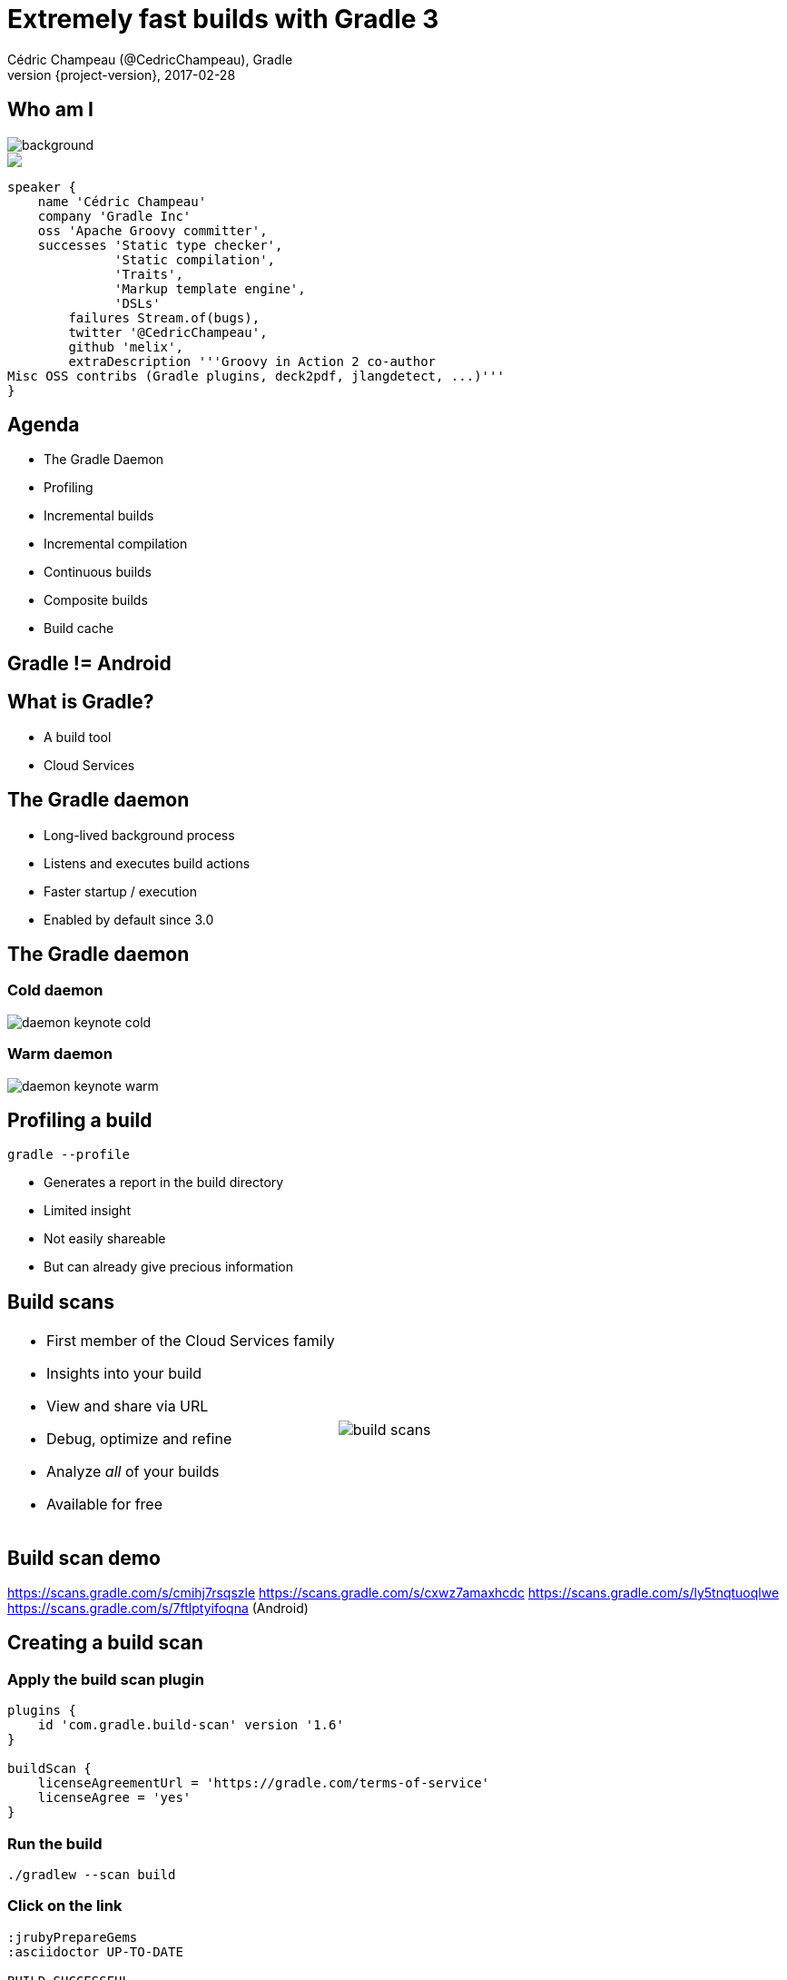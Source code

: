 = Extremely fast builds with Gradle 3
Cédric Champeau (@CedricChampeau), Gradle
2017-02-28
:revnumber: {project-version}
:example-caption!:
ifndef::imagesdir[:imagesdir: images]
ifndef::sourcedir[:sourcedir: ../java]
:deckjs_transition: fade
:navigation:
:menu:
:status:
:adoctor: http://asciidoctor.org/[Asciidoctor]
:gradle: http://gradle.org[Gradle]

== Who am I

image::nantes.jpg[background, size=cover]

++++
<style>
.asciinema-terminal.font-medium {
  font-size: 16px;
}
</style>

<div class="pictureWrapper">
   <div class="picture"><img src="images/mini-me.png"></div>
</div>
++++


[source,groovy]
----
speaker {
    name 'Cédric Champeau'
    company 'Gradle Inc'
    oss 'Apache Groovy committer',
    successes 'Static type checker',
              'Static compilation',
              'Traits',
              'Markup template engine',
              'DSLs'
        failures Stream.of(bugs),
        twitter '@CedricChampeau',
        github 'melix',
        extraDescription '''Groovy in Action 2 co-author
Misc OSS contribs (Gradle plugins, deck2pdf, jlangdetect, ...)'''
}
----

== Agenda

* The Gradle Daemon
* Profiling
* Incremental builds
* Incremental compilation
* Continuous builds
* Composite builds
* Build cache

== Gradle != Android

== What is Gradle?

* A build tool
* Cloud Services

== The Gradle daemon

* Long-lived background process
* Listens and executes build actions
* Faster startup / execution
* Enabled by default since 3.0

== The Gradle daemon

=== Cold daemon

image::daemon-keynote-cold.gif[]

=== Warm daemon

image::daemon-keynote-warm.gif[]

== Profiling a build

`gradle --profile`

* Generates a report in the build directory
* Limited insight
* Not easily shareable
* But can already give precious information

== Build scans

[cols="50a,50a"]
|===
|
* First member of the Cloud Services family
* Insights into your build
* View and share via URL
* Debug, optimize and refine
* Analyze _all_ of your builds
* Available for free 
|image:build-scans.png[]
|===

== Build scan demo

https://scans.gradle.com/s/cmihj7rsqszle
https://scans.gradle.com/s/cxwz7amaxhcdc
https://scans.gradle.com/s/ly5tnqtuoqlwe
https://scans.gradle.com/s/7ftlptyifoqna (Android)

== Creating a build scan

=== Apply the build scan plugin

[source,groovy]
----
plugins {
    id 'com.gradle.build-scan' version '1.6'
}

buildScan {
    licenseAgreementUrl = 'https://gradle.com/terms-of-service'
    licenseAgree = 'yes'
}
----

=== Run the build

```
./gradlew --scan build
```

=== Click on the link

```
:jrubyPrepareGems
:asciidoctor UP-TO-DATE

BUILD SUCCESSFUL

Total time: 1.132 secs

Publishing build information...
https://gradle.com/s/v2f5knnujnsx2

```

== Incremental builds

* Gradle is meant for incremental builds
* `clean` is a waste of time
* Prepare your builds for incrementalness

=== Example: building a shaded jar

[source,groovy]
----
task shadedJar(type: ShadedJar) {
   jarFile = file("$buildDir/libs/shaded.jar")
   classpath = configurations.runtime
   mapping = ['org.apache': 'shaded.org.apache']
}
----

* What are the task inputs?
* What are the task outputs?
* What if one of them changes?

=== Declaring inputs

[source,groovy]
----
@InputFiles
FileCollection getClasspath() { ... }

@Input
Map<String, String> getMapping() { ... }
----

=== Declaring outputs

[source,groovy]
----
@OutputFile
File getJarFile() { ... }
----

== Incremental compilation

* Given a set of source files
* Only compile the files which have changed...
* and their dependencies
* Language specific

=== Gradle has support for incremental compilation of Java

```
compileJava {
    //enable incremental compilation
    options.incremental = true
}
```

image::gradle-3.4-perf.png[]

== Gradle 3.4

https://blog.gradle.org/incremental-compiler-avoidance

== Continuous builds

* Gradle watches for changes in task inputs
* Re-executes tasks as changes occur
* Enabled with `-t`

```
gradle -t asciidoctor
```

== Compile avoidance

=== Compile classpath vs runtime classpath

* Gradle makes the difference
* Ignores irrelevant (non ABI) changes to compile classpath

=== Usage

[source,java]
----
import com.acme.model.Person;
import com.google.common.collect.ImmutableSet;
import com.google.common.collect.Iterables;

...

public Set<String> getNames(Set<Foo> persons) {
   return ImmutableSet.copyOf(Iterables.transform(persons, TO_NAME))
}
----

=== Declaring dependencies

[source,groovy]
----
dependencies {
   compile project(':model')
   compile 'com.google.guava:guava:18.0'
}
----

=== But...

[source,java]
----
import com.acme.model.Person; // exported dependency
import com.google.common.collect.ImmutableSet; // internal dependency
import com.google.common.collect.Iterables; // internal dependency

...

public Set<String> getNames(Set<Foo> persons) {
   return ImmutableSet.copyOf(Iterables.transform(persons, TO_NAME))
}
----

=== Separating API from implementation

[source,groovy]
----
dependencies {
   api project(':model')
   implementation 'com.google.guava:guava:18.0'
}
----

=== Benefit

* No more compile classpath leakage
* Downstream dependencies not recompiled when internal dependency changes

== Composite builds

* _Compose_ various projects as if there were one
** Each project can live in its own repository
** Each project has its own Gradle build
** Composition unites them through _dependency resolution_
* _Split_ monolithic projects
** For large multiproject builds, allows splitting them into several pieces
** Each piece can be versioned independently
** Developers can _choose_ what subprojects they care about

== What's next?

== Build cache

* Avoid doing work even after _clean_
* Share binaries between projects on a single machine
* Share binaries between projects on a network
* Backend agnostic

== Build cache use cases

* Long compile tasks
* Bisecting
* Continuous integration
* Green Earth ;)

== What about Android?

http://tools.android.com/tech-docs/new-build-system/2-5-alpha-gradle-plugin

image::android-25-preview.png[]

== Performance guide

https://gradle.github.io/performance-guide/

image::gradle-vs-maven-clean-build.png[]

== Thank you!

* Slides and code : https://github.com/melix/paris-android-ug-fast-builds
* Gradle documentation : http://gradle.org/documentation/
* Follow me: http://twitter.com/CedricChampeau[@CedricChampeau]

Learn more at https://gradle.org[www.gradle.org]


